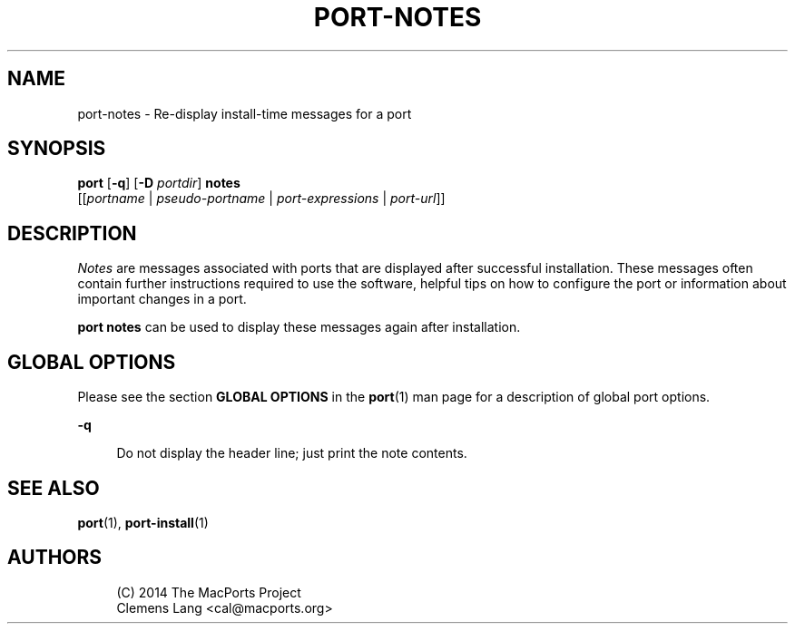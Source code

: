 '\" t
.TH "PORT\-NOTES" "1" "2\&.4\&.99" "MacPorts 2\&.4\&.99" "MacPorts Manual"
.\" -----------------------------------------------------------------
.\" * Define some portability stuff
.\" -----------------------------------------------------------------
.\" ~~~~~~~~~~~~~~~~~~~~~~~~~~~~~~~~~~~~~~~~~~~~~~~~~~~~~~~~~~~~~~~~~
.\" http://bugs.debian.org/507673
.\" http://lists.gnu.org/archive/html/groff/2009-02/msg00013.html
.\" ~~~~~~~~~~~~~~~~~~~~~~~~~~~~~~~~~~~~~~~~~~~~~~~~~~~~~~~~~~~~~~~~~
.ie \n(.g .ds Aq \(aq
.el       .ds Aq '
.\" -----------------------------------------------------------------
.\" * set default formatting
.\" -----------------------------------------------------------------
.\" disable hyphenation
.nh
.\" disable justification (adjust text to left margin only)
.ad l
.\" -----------------------------------------------------------------
.\" * MAIN CONTENT STARTS HERE *
.\" -----------------------------------------------------------------


.SH "NAME"
port-notes \- Re\-display install\-time messages for a port
.SH "SYNOPSIS"


.sp
.nf
\fBport\fR [\fB\-q\fR] [\fB\-D\fR \fIportdir\fR] \fBnotes\fR
     [[\fIportname\fR | \fIpseudo\-portname\fR | \fIport\-expressions\fR | \fIport\-url\fR]]
.fi
.sp


.SH "DESCRIPTION"

.sp
\fINotes\fR are messages associated with ports that are displayed after successful installation\&. These messages often contain further instructions required to use the software, helpful tips on how to configure the port or information about important changes in a port\&.
.sp
\fBport notes\fR can be used to display these messages again after installation\&.

.SH "GLOBAL OPTIONS"

.sp
Please see the section \fBGLOBAL OPTIONS\fR in the \fBport\fR(1) man page for a description of global port options\&.


.PP
\fB\-q\fR
.RS 4



Do not display the header line; just print the note contents\&.

.RE

.SH "SEE ALSO"

.sp
\fBport\fR(1), \fBport-install\fR(1)

.SH "AUTHORS"


.sp
.if n \{\
.RS 4
.\}
.nf
(C) 2014 The MacPorts Project
Clemens Lang <cal@macports\&.org>
.fi
.if n \{\
.RE
.\}
.sp


